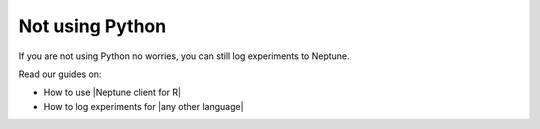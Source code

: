 Not using Python
================

If you are not using Python no worries, you can still log experiments to Neptune.

Read our guides on:

- How to use |Neptune client for R|
- How to log experiments for |any other language|

.. |Neptune client for R| raw:: html

    <a href="/integrations/r-support.html">Neptune client for R</a>

.. |any other language| raw:: html

    <a href="/integrations/any-language-support.html">any other language</a>